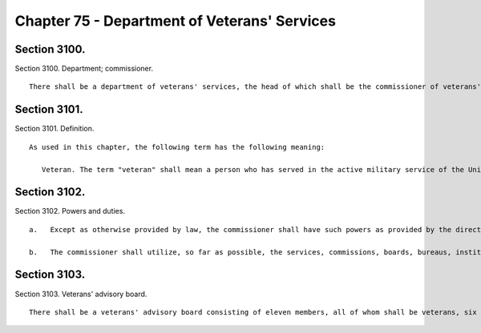 Chapter 75 - Department of Veterans' Services
=================
Section 3100.
----------

Section 3100. Department; commissioner. ::


	   There shall be a department of veterans' services, the head of which shall be the commissioner of veterans' services. The commissioner may appoint deputies within available appropriations.
	
	




Section 3101.
----------

Section 3101. Definition. ::


	   As used in this chapter, the following term has the following meaning:
	
	      Veteran. The term "veteran" shall mean a person who has served in the active military service of the United States and who has been released from such service other than by dishonorable discharge, or who has been furloughed to the reserve.
	
	




Section 3102.
----------

Section 3102. Powers and duties. ::


	   a.   Except as otherwise provided by law, the commissioner shall have such powers as provided by the director of the state veterans' service agency and shall have the duty to inform military and naval authorities of the United States and assist members of the armed forces and veterans, who are residents of the city, and their families, in relation to: (1) matters pertaining to educational training and retraining services and facilities, (2) health, medical and rehabilitation service and facilities, (3) provisions of federal, state and local laws and regulations affording special rights and privileges to members of the armed forces and veterans and their families, (4) employment and re-employment services, and (5) other matters of similar, related or appropriate nature. The commissioner shall also assist families of members of the reserve components of the armed forces and the organized militia ordered into active duty to ensure that they are made aware of and are receiving all appropriate support available to them. The department also shall perform such other duties as may be assigned by the state director of the division of veterans' affairs.
	
	   b.   The commissioner shall utilize, so far as possible, the services, commissions, boards, bureaus, institutions and other agencies of the state and of the political subdivisions thereof and all such officers and agencies shall cooperate with and extend such services and facilities to the department as it may require.
	
	




Section 3103.
----------

Section 3103. Veterans' advisory board. ::


	   There shall be a veterans' advisory board consisting of eleven members, all of whom shall be veterans, six of whom shall be appointed by the mayor and five of whom shall be appointed by the speaker of the council. Of these eleven appointees, there shall be one representative from each of the five boroughs of the city of New York. The mayor and the speaker shall each consider service in conflicts involving members of the United States armed forces when making such appointments. All members shall serve for a term of three years and may be removed by the appointing official for cause. Members of the advisory board shall elect by majority vote one such member to serve as chairperson and one such member to serve as vice-chairperson, each to serve in that capacity for one-year terms. In the event of a vacancy on the advisory board during the term of office of a member by reason of removal, death, resignation, or otherwise, a successor shall be chosen in the same manner as the original appointment. A member appointed to fill a vacancy shall serve for the balance of the unexpired term. The advisory board shall (i) advise the commissioner on all matters concerning veterans; (ii) hold at least one meeting open to the public in each borough on an annual basis, with notice of each public meeting provided in accordance with the public notice requirements of article 7 of the public officers law except with respect to those requirements provided in section 31-105 of the administrative code, and with each public meeting recorded and broadcast in accordance with subdivision d of section 1063 of the charter; (iii) keep a record of its deliberations; (iv) determine its own rules of procedure; and (v) submit an annual report of its activities to the mayor and the council on or before December 31 of each year. Such annual report should include policy and legislative recommendations for the department of veterans' services and the council.
	
